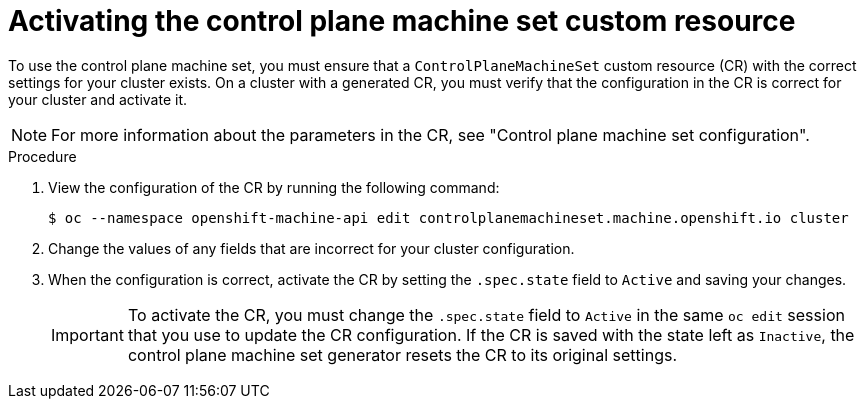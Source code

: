 // Module included in the following assemblies:
//
// * machine_management/cpmso-getting-started.adoc

:_mod-docs-content-type: PROCEDURE
[id="cpmso-activating_{context}"]
= Activating the control plane machine set custom resource

To use the control plane machine set, you must ensure that a `ControlPlaneMachineSet` custom resource (CR) with the correct settings for your cluster exists. On a cluster with a generated CR, you must verify that the configuration in the CR is correct for your cluster and activate it.

[NOTE]
====
For more information about the parameters in the CR, see "Control plane machine set configuration".
====

.Procedure

. View the configuration of the CR by running the following command:
+
[source,terminal]
----
$ oc --namespace openshift-machine-api edit controlplanemachineset.machine.openshift.io cluster
----

. Change the values of any fields that are incorrect for your cluster configuration.

. When the configuration is correct, activate the CR by setting the `.spec.state` field to `Active` and saving your changes.
+
[IMPORTANT]
====
To activate the CR, you must change the `.spec.state` field to `Active` in the same `oc edit` session that you use to update the CR configuration. If the CR is saved with the state left as `Inactive`, the control plane machine set generator resets the CR to its original settings.
====
